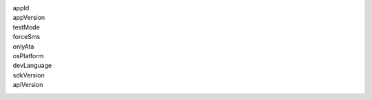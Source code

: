appId
  .. include:: ../fragments/appId.rst
appVersion
  .. include:: ../fragments/appVersion.rst
testMode
  .. include:: ../fragments/testMode.rst
forceSms
  .. include:: ../fragments/forceSms.rst
onlyAta
  .. include:: ../fragments/onlyAta.rst
osPlatform
  .. include:: ../fragments/osPlatform.rst
devLanguage
  .. include:: ../fragments/devLanguage.rst
sdkVersion
  .. include:: ../fragments/sdkVersion.rst
apiVersion
  .. include:: ../fragments/apiVersion.rst
